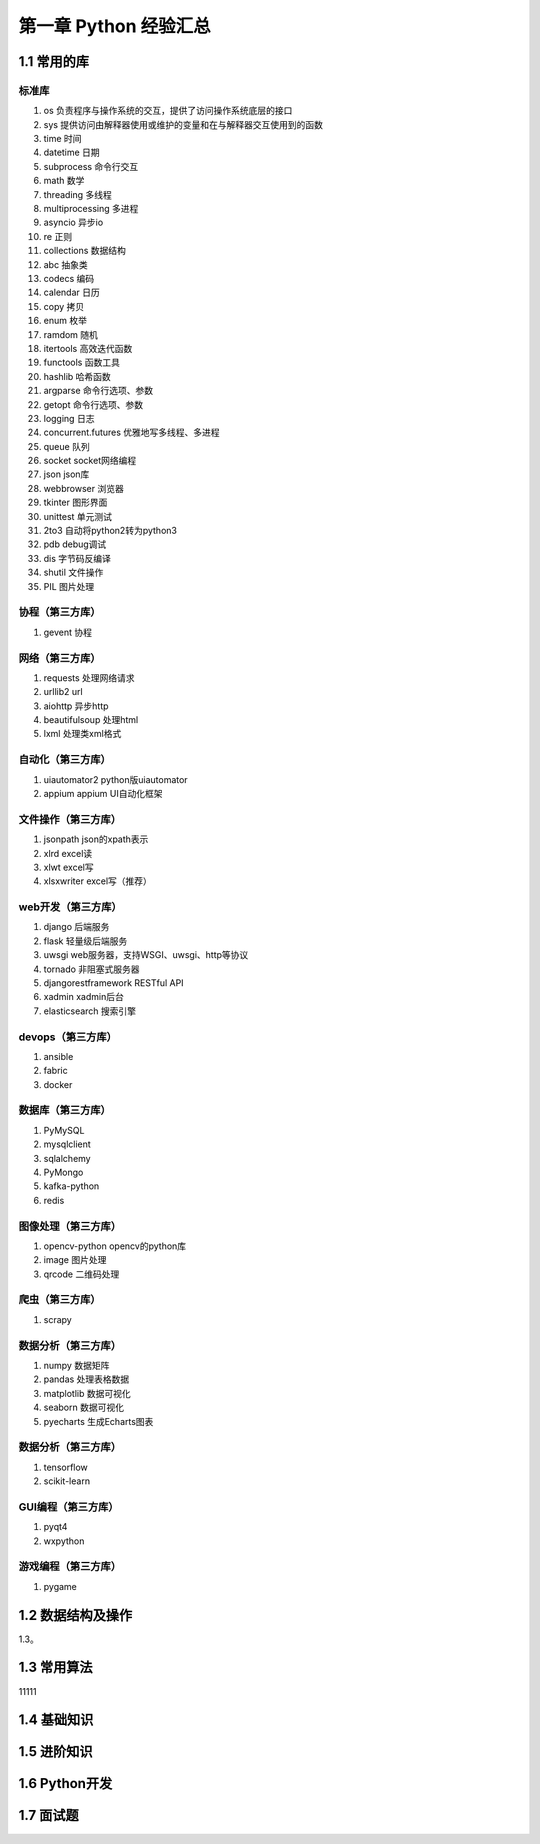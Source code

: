 第一章 Python 经验汇总
======================

1.1 常用的库
---------------------

标准库
^^^^^^^^^^^^^^^^^^^^^
#. os 负责程序与操作系统的交互，提供了访问操作系统底层的接口
#. sys 提供访问由解释器使用或维护的变量和在与解释器交互使用到的函数
#. time 时间
#. datetime 日期
#. subprocess 命令行交互
#. math 数学
#. threading 多线程
#. multiprocessing 多进程
#. asyncio 异步io
#. re 正则
#. collections 数据结构
#. abc 抽象类
#. codecs 编码
#. calendar 日历
#. copy 拷贝
#. enum 枚举
#. ramdom 随机
#. itertools 高效迭代函数
#. functools 函数工具
#. hashlib 哈希函数
#. argparse 命令行选项、参数
#. getopt 命令行选项、参数
#. logging 日志
#. concurrent.futures 优雅地写多线程、多进程
#. queue 队列
#. socket socket网络编程
#. json json库
#. webbrowser 浏览器
#. tkinter 图形界面
#. unittest 单元测试
#. 2to3 自动将python2转为python3
#. pdb debug调试
#. dis 字节码反编译
#. shutil 文件操作
#. PIL 图片处理

协程（第三方库）
^^^^^^^^^^^^^^^^^^^^^
#. gevent 协程

网络（第三方库）
^^^^^^^^^^^^^^^^^^^^^
#. requests 处理网络请求
#. urllib2 url
#. aiohttp 异步http
#. beautifulsoup 处理html
#. lxml 处理类xml格式

自动化（第三方库）
^^^^^^^^^^^^^^^^^^^^^
#. uiautomator2 python版uiautomator
#. appium appium UI自动化框架

文件操作（第三方库）
^^^^^^^^^^^^^^^^^^^^^
#. jsonpath json的xpath表示
#. xlrd excel读
#. xlwt excel写
#. xlsxwriter excel写（推荐）

web开发（第三方库）
^^^^^^^^^^^^^^^^^^^^^
#. django 后端服务
#. flask 轻量级后端服务
#. uwsgi web服务器，支持WSGI、uwsgi、http等协议
#. tornado 非阻塞式服务器
#. djangorestframework RESTful API
#. xadmin xadmin后台
#. elasticsearch 搜索引擎

devops（第三方库）
^^^^^^^^^^^^^^^^^^^^^
#. ansible
#. fabric
#. docker

数据库（第三方库）
^^^^^^^^^^^^^^^^^^^^^
#. PyMySQL
#. mysqlclient
#. sqlalchemy
#. PyMongo
#. kafka-python
#. redis

图像处理（第三方库）
^^^^^^^^^^^^^^^^^^^^^
#. opencv-python opencv的python库
#. image 图片处理
#. qrcode 二维码处理

爬虫（第三方库）
^^^^^^^^^^^^^^^^^^^^^
#. scrapy

数据分析（第三方库）
^^^^^^^^^^^^^^^^^^^^^
#. numpy 数据矩阵
#. pandas 处理表格数据
#. matplotlib 数据可视化
#. seaborn 数据可视化
#. pyecharts 生成Echarts图表

数据分析（第三方库）
^^^^^^^^^^^^^^^^^^^^^
#. tensorflow
#. scikit-learn

GUI编程（第三方库）
^^^^^^^^^^^^^^^^^^^^^
#. pyqt4
#. wxpython

游戏编程（第三方库）
^^^^^^^^^^^^^^^^^^^^^
#. pygame


1.2 数据结构及操作
---------------------
1.3。

1.3 常用算法
---------------------
11111

1.4 基础知识
---------------------

1.5 进阶知识
---------------------

1.6 Python开发
---------------------

1.7 面试题
---------------------

